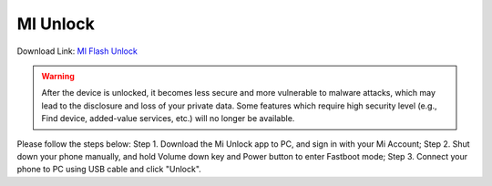 #########
MI Unlock
#########

Download Link: `MI Flash Unlock <https://https:dl.mios.zip/miflash_unlock-en-6.5.224.28.zip>`_

.. warning::

    After the device is unlocked, it becomes less secure and more vulnerable to malware attacks, which may lead to the disclosure and loss of your private data. Some features which require high security level (e.g., Find device, added-value services, etc.) will no longer be available.

Please follow the steps below:
Step 1.  Download the Mi Unlock app to PC, and sign in with your Mi Account;
Step 2.  Shut down your phone manually, and hold Volume down key and Power button to enter Fastboot mode;
Step 3.  Connect your phone to PC using USB cable and click "Unlock".
